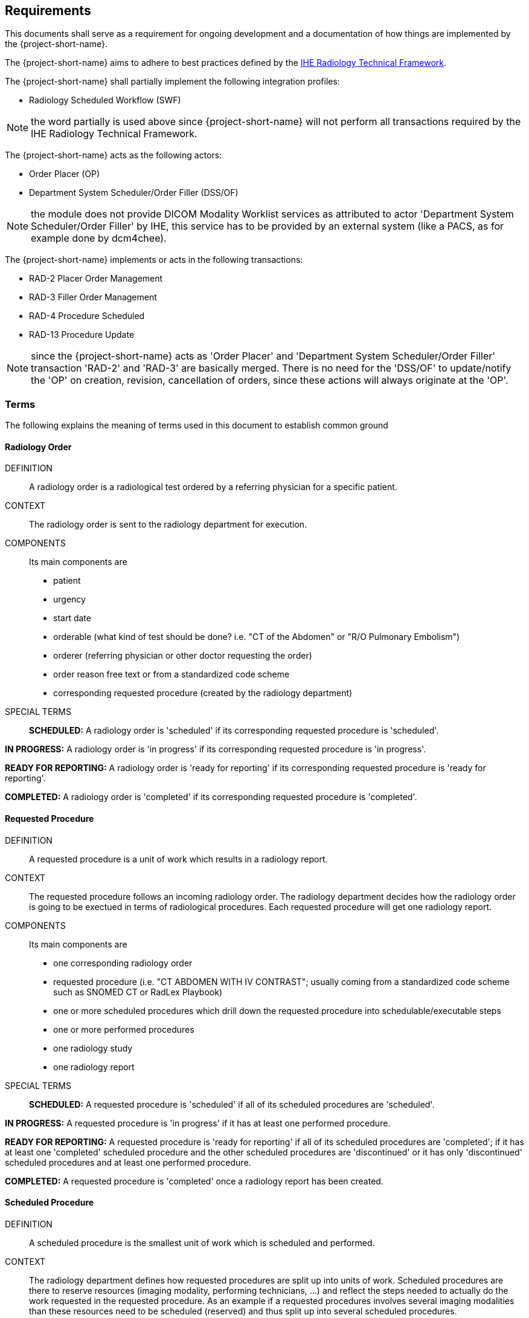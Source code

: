 == Requirements

:ihe-tf-rad-title: IHE Radiology Technical Framework
:ihe-tf-rad-vol2: IHE Radiology Technical Framework Vol 2
:ihe-tf-rad-url: http://www.ihe.net/Technical_Frameworks/#radiology

This documents shall serve as a requirement for ongoing development and a
documentation of how things are implemented by the {project-short-name}.

The {project-short-name} aims to adhere to best practices defined by the
{ihe-tf-rad-url}[{ihe-tf-rad-title}].

The {project-short-name} shall partially implement the following integration profiles:

* Radiology Scheduled Workflow (SWF)

NOTE: the word partially is used above since {project-short-name} will not
perform all transactions required by the {ihe-tf-rad-title}.

The {project-short-name} acts as the following actors:

* Order Placer (OP)
* Department System Scheduler/Order Filler (DSS/OF)

NOTE: the module does not provide DICOM Modality Worklist services as
attributed to actor 'Department System Scheduler/Order Filler' by IHE, this
service has to be provided by an external system (like a PACS, as for example
done by dcm4chee).

The {project-short-name} implements or acts in the following transactions:

* RAD-2 Placer Order Management
* RAD-3 Filler Order Management
* RAD-4 Procedure Scheduled
* RAD-13 Procedure Update

NOTE: since the {project-short-name} acts as 'Order Placer' and 'Department
System Scheduler/Order Filler' transaction 'RAD-2' and 'RAD-3' are basically merged.
There is no need for the 'DSS/OF' to update/notify the 'OP' on creation, revision,
cancellation of orders, since these actions will always originate at the 'OP'.

=== Terms

The following explains the meaning of terms used in this document to establish
common ground

==== Radiology Order

DEFINITION::
A radiology order is a radiological test ordered by a referring physician for a
specific patient.

CONTEXT::
The radiology order is sent to the radiology department for execution.

COMPONENTS::
Its main components are

* patient
* urgency
* start date
* orderable (what kind of test should be done? i.e. "CT of the
Abdomen" or "R/O Pulmonary Embolism")
* orderer (referring physician or other doctor requesting the order)
* order reason free text or from a standardized code scheme
* corresponding requested procedure (created by the radiology department)

SPECIAL TERMS::

*SCHEDULED:* A radiology order is 'scheduled' if its corresponding requested
procedure is 'scheduled'.

*IN PROGRESS:* A radiology order is 'in progress' if its corresponding requested
procedure is 'in progress'.

*READY FOR REPORTING:* A radiology order is 'ready for reporting' if its
corresponding requested procedure is 'ready for reporting'.

*COMPLETED:* A radiology order is 'completed' if its corresponding requested
procedure is 'completed'.

==== Requested Procedure

DEFINITION::
A requested procedure is a unit of work which results in a radiology report.

CONTEXT::
The requested procedure follows an incoming radiology order. The radiology
department decides how the radiology order is going to be exectued in terms of
radiological procedures. Each requested procedure will get one radiology
report.

COMPONENTS::
Its main components are

* one corresponding radiology order
* requested procedure (i.e. "CT ABDOMEN WITH IV CONTRAST"; usually coming
from a standardized code scheme such as SNOMED CT or RadLex Playbook)
* one or more scheduled procedures which drill down the requested procedure
into schedulable/executable steps
* one or more performed procedures
* one radiology study
* one radiology report

SPECIAL TERMS::

*SCHEDULED:* A requested procedure is 'scheduled' if all of its
scheduled procedures are 'scheduled'.

*IN PROGRESS:* A requested procedure is 'in progress' if it has at least one
performed procedure.

*READY FOR REPORTING:* A requested procedure is 'ready for reporting' if all of
its scheduled procedures are 'completed'; if it has at least one 'completed'
scheduled procedure and the other scheduled procedures are 'discontinued' or it has
only 'discontinued' scheduled procedures and at least one performed procedure.

*COMPLETED:* A requested procedure is 'completed' once a radiology report has
been created.

==== Scheduled Procedure

DEFINITION::
A scheduled procedure is the smallest unit of work which is scheduled and
performed.

CONTEXT::
The radiology department defines how requested procedures are split up into
units of work. Scheduled procedures are there to reserve resources (imaging
modality, performing technicians, ...) and reflect the steps needed to actually
do the work requested in the requested procedure. As an example if a requested
procedures involves several imaging modalities than these resources need to be
scheduled (reserved) and thus split up into several scheduled procedures.

COMPONENTS::
Its main components are

* corresponding requested procedure
* scheduled procedure (i.e. "CT ABDOMEN WITH IV CONTRAST" usually coming
from a standardized code scheme such as SNOMED CT or RadLex Playbook)
* modality type (CT, MR, US, ...)
* modality (CT01, MR01, ...)
* scheduled start date
* scheduled start time
* corresponding performed procedure

SPECIAL TERMS::

*SCHEDULED:* A scheduled procedure is 'scheduled' as soon as its 'scheduled
start time', 'scheduled start date' and 'modality' are set.

*COMPLETED:* A scheduled procedure is 'completed' once it has a corresponding
performed procedure.

==== Performed Procedure

DEFINITION::
Is the smallest unit of work that has actually been performed which will result
in radiological images.

CONTEXT::
A performed procedure is the actual work done at an imaging modality resulting
in radiological images.

COMPONENTS::
Its main components are

* corresponding requested procedure
* corresponding scheduled procedure (optional, since it happens that
procedures are done without being scheduled first)
* performed procedure (i.e. "CT ABDOMEN WITH IV CONTRAST" usually coming
from a standardized code scheme such as SNOMED CT or RadLex Playbook. can defer
from the scheduled procedure)
* performed start date
* performed start time
* performing physician

==== Radiology Study

DEFINITION::
The radiology study holds actual radiological images.

CONTEXT::
The radiology study represents what is called study by the DICOM standard.
The use of a radiology study in the {project-short-name} is to generate a Study
Instance UID which will propagate vie the DICOM Modality Worklist provided by
the PACS to the imaging modality. The imaging modality will put the Study
Instance UID in the images it creates. This allows the {project-short-name} to
access the DICOM study and its images in the PACS via the Study Instance UID.

COMPONENTS::
Its main components are

* study ID
* study instance UID (unique identifier of the study)

==== Radiology Report

DEFINITION::
The radiology report is made by a radiologist which documents all
findings made by reading the study's images.

CONTEXT::
Once a requested procedure is 'ready for reporting' a radiologist can claim the
requested procedure for reporting and create the report.

COMPONENTS::
Its main components are

* corresponding requested procedure
* report status (claimed, completed, discontinued)
* report date
* radiologist writing the report
* report text

SPECIAL TERMS::

*CLAIMED:* A radiology report is 'claimed' if a radiologist has claimed to
work on a requested procedure that is 'ready for reporting'.

*COMPLETED:* A radiology report is 'completed' once a radiologist has set the
reports status to 'completed'.

=== User Roles

The following describes the user roles interacting with the {project-short-name}.

==== Administrator - AD

Administrator of the {project-short-name} configures orderables, DICOM UID org
root used for DICOM Study Instance UID generation, DICOM web viewer details and
other OpenMRS related settings.

==== Referring Physician - RP

Doctor ordering a radiological test to be done on a patient.

==== Scheduler - SC

Provider who schedules (sets date, time and location/modality) requested imaging procedures.

==== Performing Technician - PT

Technologist performing the imaging procedures on the
patient. To get the scheduled procedures (his TODO list) he has to perform he
can either find it in the {project-short-name} or at the modality through querying
the DICOM Modality Worklist from the PACS.

==== Radiologist - RA

Radiologist creates radiological reports for completed requested
procedures.

=== User stories

The following user stories define the interactions of the users with the
{project-short-name}.

User stories are defined in following scheme:
"As a <user role/> I <want/can/need> <action> so that <achievement/goal>."

TIP: read about user stories in 'Mike Cohn -  User Stories Applied'

==== Referring Physician - RP

===== RP-1 CREATE ORDER

STORY::
As a referring physician I want to create a radiology order.

ACCEPTANCE CRITERIA::

* Verify that a referring physician can enter a new radiology order by entering
** patient
** an orderable from concepts (i.e. "R/O pulmonary embolism")
** urgency [choose from EMERGENCY, ROUTINE, ON SCHEDULED DATE;
defaults to ROUTINE]
** date and time
** orderer from providers (in case I am not an RP, but a data clerk with
RP permissions entering the order for an RP)
** order reason as free text
** order reason from concept
** a comment for the fulfiller of the order
* Verify that a referring physician needs to enter a patient, orderable,
urgency and orderer
* Verify that a referring physician only needs to enter an order date and time
if urgency is set to ON SCHEDULED DATE
* Verify that a non-referring physician cannot create a radiology order

NOTE: creating a radiology order does not create a requested procedure, this
transaction represents the 'Order Placer' sending an order request to the
'Department System Scheduler/Order Filler' in terms of IHE actors. In other
terms, any department allowed to create radiology orders sends a request for a
radiology order to the radiology department, but does not interfere with the
exact details of how the order is going to be executed/reported/billed. These
details are a matter of the radiology department.

===== RP-2 DISCONTINUE ORDER

STORY:: As a referring physician I want to discontinue a radiology order.

ACCEPTANCE CRITERIA::

* Verify that a referring physician can discontinue a radiology order by
entering
** discontinuation reason (i.e. incorrect orderable ordered, patient refused to
continue treatment, ...)
** provider who ordered the discontinuation
* Verify that a referring physician needs to enter discontinuation reason and
provider
* Verify that a non-referring physician cannot discontinue a radiology order
* Verify that a referring physician cannot discontinue the radiology order if
it is 'in progress', 'ready for reporting' or 'completed'.

NOTE: A radiology order can be discontinued even if it already has a
requested procedure with scheduled procedures, but only as long as there is no
performed procedure. The existing requested procedure and its scheduled
procedures will be discontinued.

===== RP-3 REVISE ORDER

STORY:: As a referring physician I want to revise an existing radiology order.

ACCEPTANCE CRITERIA::

* Verify that a referring physician can revise a radiology order by
** TODO
* Verify that a non-referring physician cannot revise a radiology order
* Verify that a referring physician cannot revise the radiology order if
it is 'in progress', 'ready for reporting' or 'completed'.

NOTE: A radiology order can be revised even if it already has a
requested procedure with scheduled procedures, but only as long as there is no
performed procedure. The existing requested procedure and its scheduled
procedures will be discontinued since they might no longer match the orderable.
The radiology department will need to create a new requested procedure with its
scheduled procedures for the revised order as if it was a new order.

===== RP-4 LIST ORDERS

STORY:: As a referring physician I want to see a list of radiology orders so
that I can navigate to a specific radiology order's order form or its patient
dashboard form or its corresponding requested procedure's form.

ACCEPTANCE CRITERIA::

* Verify that a referring physician can see a list of radiology orders with
following columns
** radiology order id (hyperlink to radiology order form)
** patient id + full name (hyperlink to patient dashboard form)
** radiology order orderable
** radiology order urgency
** radiology order start date
** corresponding requested procedure id (hyperlink to requested procedure form)
* Verify that a referring physician can filter the list by
** patient name or id
** radiology order start date

===== RP-5 FILTER ORDER LIST BY STATUS

STORY:: As a referring physician I want to filter the list of radiology orders
by its status so I can get only orders that are 'in progress', 'ready for
reporting', 'completed'.

ACCEPTANCE CRITERIA::

* TODO

==== Scheduler - SC

===== SC-1 LIST SCHEDULED PROCEDURES

STORY:: As a scheduler I want to see a list of scheduled procedures where
I can narrow down the results by filtering and navigate to a specific scheduled
procedure's form.

ACCEPTANCE CRITERIA::

On the scheduled procedure list form

* I can see following columns in the list
** scheduled procedure id (hyperlink to the scheduled procedure form)
** corresponding requested procedure id (hyperlink to the requested procedure
form)
** scheduled procedure start datetime
** scheduled procedure's imaging procedure
** scheduled procedure's modality type
** corresponding performed procedure id (hyperlink to the performed procedure
form)
* I can filter the list by
** patient name or id
** scheduled procedure start datetime
** scheduled procedure's imaging procedure
** scheduled procedure's modality type
** scheduled status; already scheduled or not
** performed status; already performed or not

===== SC-2 SCHEDULE SCHEDULED PROCEDURES

STORY:: As a scheduler I want to schedule an existing scheduled procedure.

ACCEPTANCE CRITERIA::

On the scheduled procedure's form

* If the corresponding requested procedure has a radiology order,
a header summarizing the radiology order information should be
shown. The radiology order header shows
** patient
** order number
** accession number
** order orderable
** order urgency
** orderer
** order start date
* I can see a header with the requested procedure information of the scheduled
procedure's corresponding requested procedure. The requested procedure header shows
** requested procedure id
** requested procedure
* I can set the scheduled procedure's start datetime and save it

NOTE: a scheduled procedure can only be scheduled if
* it does not have a corresponding performed procedure i.e. it has not been performed.
* it has not already been scheduled ???

===== SC-3 DISCONTINUE SCHEDULED PROCEDURE

STORY:: As a scheduler I want to discontinue an existing scheduled procedure.

ACCEPTANCE CRITERIA::

On the scheduled procedure's form

* I can enter
** discontinuation reason (i.e. equipment maintenance, patient did not arrive) [required]
** provider who ordered the discontinuation [required]

NOTE: a scheduled procedure can only be discontinued as long as it does
not have a corresponding performed procedure i.e. it has not been performed.

==== Performing Technician - PT

===== PT-1 CREATE REQUESTED PROCEDURE

STORY:: As a performing technician I want to create a requested procedure for a
radiology order.

ACCEPTANCE CRITERIA::

* see a header with the radiology order information of the order I am creating
a requested procedure for (accession number, orderable, orderer, urgency, date
and time, patient)
* select requested procedure from concept (i.e. X-RAY, CHEST)
* QUESTION select a provider which requests this requested procedure (in case I am not a
PT, but a data clerk with PT permissions entering the requested procedure for a PT)
* when I save the requested procedure a study is also created with a Study
Instance UID

IMPORTANT: this story needs clarification. I chose this step to be done by the PT but
it could of course be done by someone else. The step could be automated in case
we have a mechanism in place that maps all orderables to requested procedures
as described by {ihe-tf-rad-title} in 3.4.2 Scheduled Workflow Concepts in
Practice see example of "R/O Pulmonary Embolism". The mapping would then be
configured by each implemenation.

NOTE: the use of the requested procedure is to be able refine how the orderable
is mapped to an imaging procedure. a different kind of code could be used for
orderables and requested procedures. the orderable is closer to what should be
done in an abstract sense and the requested procedure closer to the imaging
procedure.

===== PT-2 DISCONTINUE REQUESTED PROCEDURE

STORY:: As a performing technician I want to discontinue an existing requested
procedure.

ACCEPTANCE CRITERIA::

* a requested procedure can only be discontinued as long as no imaging procedure
has been performed.

NOTE: A requested procedure can be discontinued even if it already has scheduled
procedures, but only as long as there is no performed procedure. The existing requested
procedure and its scheduled procedures will be discontinued.

===== PT-3 ADD SCHEDULED PROCEDURES

STORY:: As a performing technician I want to create and add scheduled procedures to a
requested procedure.

ACCEPTANCE CRITERIA::

* I can see a header with the requested procedure I am adding scheduled
procedures to. The header shows
** radiology order (if exists)
** requested procedure concept
* I can see existing scheduled procedures
* I can add a new scheduled procedure
** select an imaging procedure from concepts 
** select a modality type (CT, MR, US, ... see DICOM standard part 3
C.7.3.1.1.1)

NOTE: again this step could be done by another role, or if a mechanism for
mapping requested procedures to scheduled procedures exists it could be
automated or at least pre-filled for the PT which accepts it (but that would be
another story)

===== PT-4 LIST REQUESTED PROCEDURES

STORY:: As a performing technician I want to see a list of requested procedures
where I can narrow down the results by filtering and navigate to a specific
requested procedure's form.

ACCEPTANCE CRITERIA::

* I can see following columns in the list
* I can filter the list by
** patient name or id
** requested procedure code
** status; not yet performed; performed (has performed procedures?)
* I can navigate to the requested procedure's form by
selecting a hyperlink in a specific requested procedure's row

===== PT-5 MARK SCHEDULED PROCEDURE AS COMPLETE

STORY:: As a performing technician I want to mark a scheduled procedure as
completed.

ACCEPTANCE CRITERIA::

* when I select the scheduled procedure to complete it I am redirected to the
performed procedure form with all info from the scheduled procedure pre-filled
in the performed procedure's fields
** scheduled procedure start datetime as performed procedure start datetime
** scheduled procedure imaging procedure as performed procedure's imaging
procedure
** performed procedure is linked to the scheduled procedure (read-only)
* I am able to
** enter date and time of completion
** enter provider which performed the procedure
** more?

NOTE: see {ihe-tf-rad-vol2} for 'MPPS In Progress, Simple Case';
1 scheduled procedure step results in 1 performed procedure step

===== PT-6 ADD NON-SCHEDULED PERFORMED PROCEDURE

STORY:: As a performing technician I want to add a performed procedure which was not
scheduled to a requested procedure.

ACCEPTANCE CRITERIA::

* from the requested procedure form I can add a performed procedure
* I can enter all fields of the performed procedure except the link to the
scheduled procedure

NOTE: see {ihe-tf-rad-vol2} for 'MPPS In Progress, Append Case';
1 scheduled procedure step results in 2 performed procedure step

===== PT-7 CREATE NON-REQUESTED PERFORMED PROCEDURE

STORY:: As a performing technician I want to create a performed procedure which was not requested.

ACCEPTANCE CRITERIA::

On the requested procedure form

* I create a new requested procedure on the requested procedure form and add a
performed procedure to it as in PT-6 where no scheduled procedure exists.  

NOTE: see {ihe-tf-rad-vol2} for 'MPPS In Progress, Uncheduled Case';
0 scheduled procedure step results in 1 performed procedure step

==== Radiologist - RA

===== RA-1 LIST REQUESTED PROCEDURES

STORY:: As a radiologist I want to see a list of requested procedures which are
completed and thus need reporting.

ACCEPTANCE CRITERIA::

* I can see following columns in the list
* I can filter the list by
** patient name or id
** performed date
** modality type
** performed procedure code
** status; not yet reported; already reported

